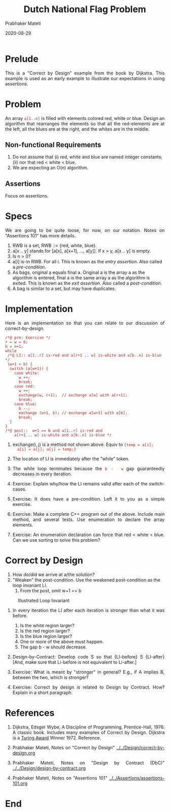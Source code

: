 # -*- mode: org -*-
#+DATE: 2020-08-29
#+TITLE: Dutch National Flag Problem
#+AUTHOR: Prabhaker Mateti
#+DESCRIPTION: Software Engineering
#+HTML_LINK_UP: ../
#+HTML_LINK_HOME: ../../
#+HTML_HEAD: <style> P {text-align: justify} code, pre {color: brown;} @media screen {BODY {margin: 10%} }</style>
#+BIND: org-html-preamble-format (("en" "<a href=\"../../\"> ../../</a>"))
#+BIND: org-html-postamble-format (("en" "<hr size=1>Copyright &copy; 2020 %e &bull; <a href=\"http://www.wright.edu/~pmateti\"> www.wright.edu/~pmateti</a>  %d"))
#+STARTUP:showeverything
#+OPTIONS: toc:nil

* Prelude

This is a "Correct by Design" example from the book by Dijkstra.  This
example is used as an early example to illustrate our expectations in
using assertions.

* Problem

An array =a[1..n]= is filled with elements colored red, white or blue.
Design an algorithm that rearranges the elements so that all the
red-elements are at the left, all the blues are at the right, and the
whites are in the middle.

** Non-functional Requirements

1. Do not assume that (i) red, white and blue are named integer
   constants; (ii) nor that red < white < blue.
1. We are expecting an O(n) algorithm.

** Assertions

Focus on assertions.

* Specs

We are going to be quite loose, for now, on our notation.  Notes on
"Assertions 101" has more details.

1. RWB is a set, RWB ::= {red, white, blue}.
1. a[x .. y] stands for [a[x], a[x+1], ..., a[y]].  If x > y, a[x .. y]
   is empty.
1. Is n > 0?
1. a[i] is-in RWB.  For all i.  This is known as the /entry assertion/.    Also
   called a /pre-condition/.
1. As bags, original a equals final a.  Original a is the array a as
   the algorithm is entered, final a is the same array a as the
   algorithm is exited.  This is known as the /exit assertion/.  Also
   called a /post-condition/.
1. A bag is similar to a set, but may have duplicates.

* Implementation

Here is an implementation so that you can relate to our discussion of
correct-by-design.

#+begin_src c++
/*@ pre: Exercise */
r = w = 0;
b = n+1;
while
 /*@ LI:: a[1..r] is-red and a[r+1 .. w] is-white and a[b..n] is-blue */
 (w+1 < b) {
  switch (a[w+1]) {
    case white:
      w ++;
      break;
    case red:
      w ++;
      exchange(w, r+1);  // exchange a[w] with a[r+1];
      break;
    case blue:
      b --;
      exchange (w+1, b); // exchange a[w+1] with a[b];
      break;
  }
}
/*@ post::  w+1 == b and a[1..r] is-red and
    a[r+1 .. w] is-white and a[b..n] is-blue */
#+end_src

1. exchange(i, j) is a method not shown above.  Equiv to ={temp = a[i];
   a[i] = a[j]; a[j] = temp;}=
1. The location of LI is immediately after the "while" token.

1. The  while loop  terminates because  the  =b -  w= gap guaranteedly
   decreases in every iteration.

1. Exercise: Explain why/how the LI remains valid after each of the
   switch-cases.

1. Exercise: It does have a pre-condition.  Left it to you as a simple
   exercise.

1. Exercise: Make a complete C++ program out of the above.  Include
   main method, and several tests.  Use enumeration to declare the
   array elements.
1. Exercise: An enumeration declaration can force that red < white <
   blue.  Can we use sorting to solve this problem?



* Correct by Design

1. How do/did we arrive at a/the solution?
2. "Weaken" the post-condition. Use the weakened post-condition as the
   loop invariant LI.
   1. From the post, omit w+1 == b

#+caption: Illustrated Loop Invariant
#+attr_html: :align center :width 100%
[[./dnf-array.jpg]]

4. In every iteration the LI after each iteration is stronger than
   what it was before.
   1. Is the white region larger?
   2. Is the red region larger?
   3. Is the blue region larger?
   4. One or more of the above must happen.
   5. The gap b - w should decrease.
1. Design-by-Contract: Develop code S so that {LI-before} S {LI-after}
   [And, make sure that Li-before is not equivalent to Li-after.]

1. Exercise: What is meant by "stronger" in general?  E.g., if A
   implies B, between the two, which is stronger?
1. Exercise: Correct by design is related to Design by Contract.  How?
   Explain in a short paragraph.


* References

1. Dijkstra, Edsger Wybe, A Discipline of Programming,
   Prentice-Hall, 1976.  A classic book.  Includes many examples of
   Correct by Design.  Dijkstra is a [[http://amturing.acm.org/][Turing Award]] Winner 1972.
   Reference.

1. Prabhaker Mateti, Notes on "Correct by Design" [[../../Design/correct-by-design.org]]
1. Prabhaker Mateti, Notes on "Design by Contract (DbC)" [[../../Design/design-by-contract.org]]
1. Prabhaker Mateti, Notes on "Assertions 101" [[../../Assertions/assertions-101.org]]


* End
# Local variables:
# after-save-hook: org-html-export-to-html
# end:
